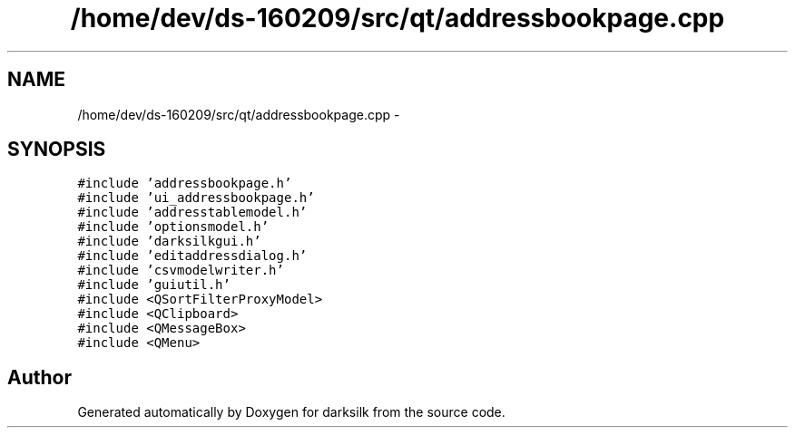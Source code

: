.TH "/home/dev/ds-160209/src/qt/addressbookpage.cpp" 3 "Wed Feb 10 2016" "Version 1.0.0.0" "darksilk" \" -*- nroff -*-
.ad l
.nh
.SH NAME
/home/dev/ds-160209/src/qt/addressbookpage.cpp \- 
.SH SYNOPSIS
.br
.PP
\fC#include 'addressbookpage\&.h'\fP
.br
\fC#include 'ui_addressbookpage\&.h'\fP
.br
\fC#include 'addresstablemodel\&.h'\fP
.br
\fC#include 'optionsmodel\&.h'\fP
.br
\fC#include 'darksilkgui\&.h'\fP
.br
\fC#include 'editaddressdialog\&.h'\fP
.br
\fC#include 'csvmodelwriter\&.h'\fP
.br
\fC#include 'guiutil\&.h'\fP
.br
\fC#include <QSortFilterProxyModel>\fP
.br
\fC#include <QClipboard>\fP
.br
\fC#include <QMessageBox>\fP
.br
\fC#include <QMenu>\fP
.br

.SH "Author"
.PP 
Generated automatically by Doxygen for darksilk from the source code\&.
